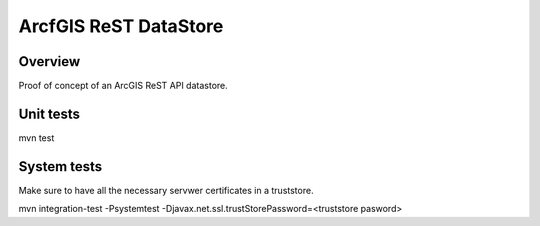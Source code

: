 ArcfGIS ReST DataStore
======================


Overview
--------

Proof of concept of an ArcGIS ReST API datastore.


Unit tests
------------

mvn test


System tests
------------

Make sure to have all the necessary servwer certificates in a truststore.

mvn integration-test -Psystemtest -Djavax.net.ssl.trustStorePassword=<truststore pasword>

